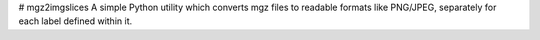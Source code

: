 # mgz2imgslices
A simple Python utility which converts mgz files to readable formats like PNG/JPEG, separately for each label defined within it.
